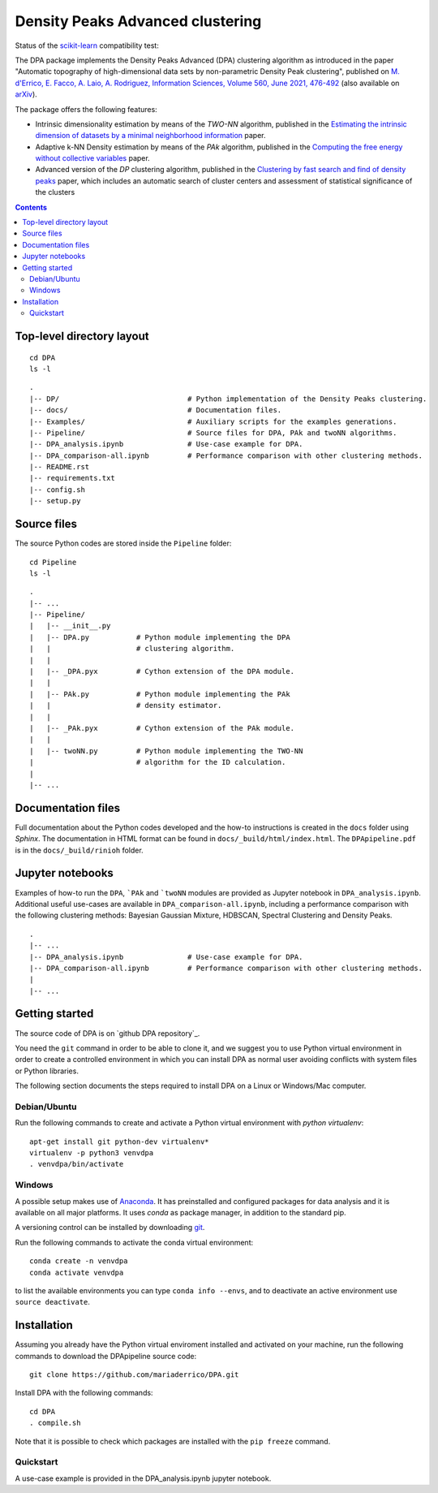 Density Peaks Advanced clustering
=================================

Status of the `scikit-learn`_ compatibility test:

.. image:: https://github.com/mariaderrico/DPA/actions/workflows/runpytest.yml/badge.svg?branch=master
   :alt: scikit-learn compatibility test status on Github Actions
   :target: https://github.com/mariaderrico/DPA/actions/workflows/runpytest.yml



The DPA package implements the Density Peaks Advanced (DPA) clustering algorithm as introduced in the paper "Automatic topography of high-dimensional data sets by non-parametric Density Peak clustering", published on `M. d'Errico, E. Facco, A. Laio, A. Rodriguez, Information Sciences, Volume 560, June 2021, 476-492`_  (also available on `arXiv`_).

The package offers the following features:

* Intrinsic dimensionality estimation by means of the `TWO-NN` algorithm, published in the `Estimating the intrinsic dimension of datasets by a minimal neighborhood information`_ paper.
* Adaptive k-NN Density estimation by means of the `PAk` algorithm, published in the `Computing the free energy without collective variables`_ paper.
* Advanced version of the `DP` clustering algorithm, published in the `Clustering by fast search and find of density peaks`_ paper, which includes an automatic search of cluster centers and assessment of statistical significance of the clusters  

.. contents::

Top-level directory layout
------------------------------

::

    cd DPA
    ls -l

::

    .
    |-- DP/                              # Python implementation of the Density Peaks clustering.
    |-- docs/                            # Documentation files. 
    |-- Examples/                        # Auxiliary scripts for the examples generations.
    |-- Pipeline/                        # Source files for DPA, PAk and twoNN algorithms.
    |-- DPA_analysis.ipynb               # Use-case example for DPA.
    |-- DPA_comparison-all.ipynb         # Performance comparison with other clustering methods.
    |-- README.rst
    |-- requirements.txt
    |-- config.sh
    |-- setup.py



Source files
------------

The source Python codes are stored inside the ``Pipeline`` folder::

    cd Pipeline
    ls -l

::

    .
    |-- ...
    |-- Pipeline/
    |   |-- __init__.py
    |   |-- DPA.py           # Python module implementing the DPA 
    |   |                    # clustering algorithm.
    |   |
    |   |-- _DPA.pyx         # Cython extension of the DPA module.
    |   |
    |   |-- PAk.py           # Python module implementing the PAk 
    |   |                    # density estimator.
    |   |
    |   |-- _PAk.pyx         # Cython extension of the PAk module.
    |   |                    
    |   |-- twoNN.py         # Python module implementing the TWO-NN
    |                        # algorithm for the ID calculation.                     
    |
    |-- ...   

Documentation files
-------------------

Full documentation about the Python codes developed and the how-to instructions is created in the ``docs`` folder using `Sphinx`.
The documentation in HTML format can be found in ``docs/_build/html/index.html``.
The ``DPApipeline.pdf`` is in the ``docs/_build/rinioh`` folder.


Jupyter notebooks
-----------------

Examples of how-to run the ``DPA``, ```PAk`` and ```twoNN`` modules are provided as Jupyter notebook in ``DPA_analysis.ipynb``. Additional useful use-cases are available in ``DPA_comparison-all.ipynb``, including a performance comparison with the following clustering methods: Bayesian Gaussian Mixture, HDBSCAN, Spectral Clustering and Density Peaks.

::

    .
    |-- ...
    |-- DPA_analysis.ipynb               # Use-case example for DPA.
    |-- DPA_comparison-all.ipynb         # Performance comparison with other clustering methods.
    |    
    |-- ...                                        
     

Getting started
---------------

The source code of DPA is on `github DPA repository`_. 

You need the ``git`` command in order to be able to clone it, and we
suggest you to use Python virtual environment in order to create a
controlled environment in which you can install DPA as
normal user avoiding conflicts with system files or Python libraries.

The following section documents the steps required to install DPA on a Linux or Windows/Mac computer.


Debian/Ubuntu
^^^^^^^^^^^^^

Run the following commands to create and activate a Python virtual environment with *python virtualenv*::

    apt-get install git python-dev virtualenv*
    virtualenv -p python3 venvdpa
    . venvdpa/bin/activate


Windows
^^^^^^^


A possible setup makes use of `Anaconda`_.
It has preinstalled and configured packages for data analysis and it is available on all major platforms. It uses *conda* as package manager, in addition to the standard pip.

A versioning control can be installed by downloading `git`_.

Run the following commands to activate the conda virtual environment::

    conda create -n venvdpa
    conda activate venvdpa

to list the available environments you can type ``conda info --envs``, and to deactivate an active environment use ``source deactivate``.


Installation
------------

Assuming you already have the Python virtual enviroment installed and activated on your machine, 
run the following commands to download the DPApipeline source code::

    git clone https://github.com/mariaderrico/DPA.git

Install DPA with the following commands::

    cd DPA
    . compile.sh 


Note that it is possible to check which packages are installed with the ``pip freeze`` command.


Quickstart
^^^^^^^^^^

A use-case example is provided in the DPA_analysis.ipynb jupyter notebook.


.. References

.. _`scikit-learn`: https://scikit-learn.org/stable/
.. _`M. d'Errico, E. Facco, A. Laio, A. Rodriguez, Information Sciences, Volume 560, June 2021, 476-492`: https://www.sciencedirect.com/science/article/pii/S0020025521000116?dgcid=author
.. _`arXiv`: https://arxiv.org/abs/1802.10549v2
.. _`Computing the free energy without collective variables`: https://pubs.acs.org/doi/full/10.1021/acs.jctc.7b00916 
.. _`Estimating the intrinsic dimension of datasets by a minimal neighborhood information`: https://export.arxiv.org/pdf/1803.06992 
.. _`Clustering by fast search and find of density peaks`: http://science.sciencemag.org/content/344/6191/1492.full.pdf
.. _`github DPApipeline repository`: https://github.com/mariaderrico/DPA.git
.. _`Anaconda`: https://www.anaconda.com/download/#windows
.. _`git`: https://git-scm.com
